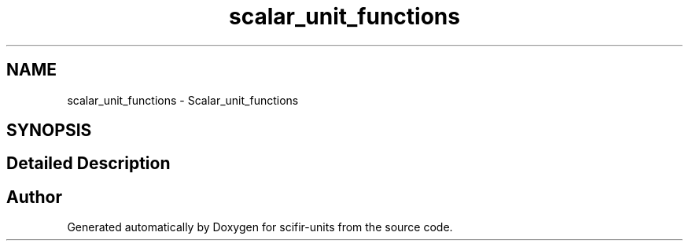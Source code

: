 .TH "scalar_unit_functions" 3 "Version 2.0.0" "scifir-units" \" -*- nroff -*-
.ad l
.nh
.SH NAME
scalar_unit_functions \- Scalar_unit_functions
.SH SYNOPSIS
.br
.PP
.SH "Detailed Description"
.PP 

.SH "Author"
.PP 
Generated automatically by Doxygen for scifir-units from the source code\&.
